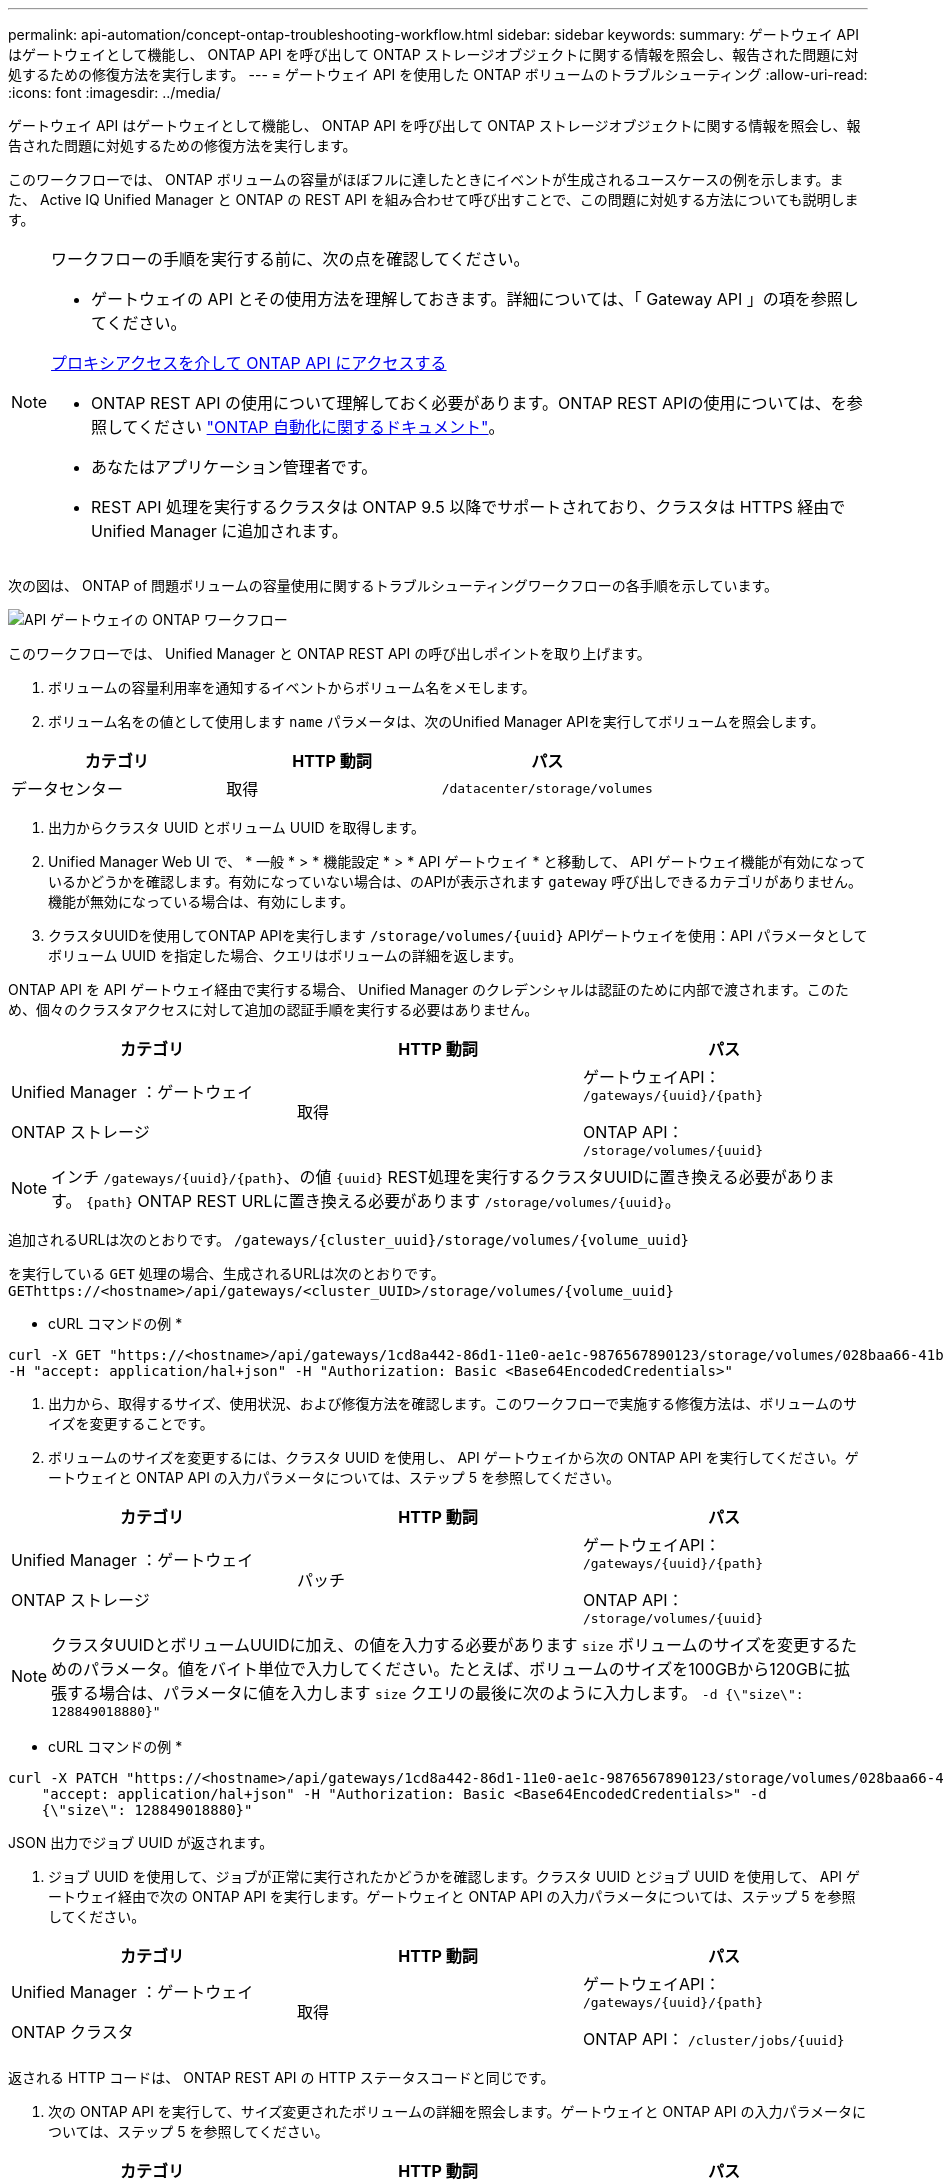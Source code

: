 ---
permalink: api-automation/concept-ontap-troubleshooting-workflow.html 
sidebar: sidebar 
keywords:  
summary: ゲートウェイ API はゲートウェイとして機能し、 ONTAP API を呼び出して ONTAP ストレージオブジェクトに関する情報を照会し、報告された問題に対処するための修復方法を実行します。 
---
= ゲートウェイ API を使用した ONTAP ボリュームのトラブルシューティング
:allow-uri-read: 
:icons: font
:imagesdir: ../media/


[role="lead"]
ゲートウェイ API はゲートウェイとして機能し、 ONTAP API を呼び出して ONTAP ストレージオブジェクトに関する情報を照会し、報告された問題に対処するための修復方法を実行します。

このワークフローでは、 ONTAP ボリュームの容量がほぼフルに達したときにイベントが生成されるユースケースの例を示します。また、 Active IQ Unified Manager と ONTAP の REST API を組み合わせて呼び出すことで、この問題に対処する方法についても説明します。

[NOTE]
====
ワークフローの手順を実行する前に、次の点を確認してください。

* ゲートウェイの API とその使用方法を理解しておきます。詳細については、「 Gateway API 」の項を参照してください。


xref:concept-gateway-apis.adoc[プロキシアクセスを介して ONTAP API にアクセスする]

* ONTAP REST API の使用について理解しておく必要があります。ONTAP REST APIの使用については、を参照してください https://docs.netapp.com/us-en/ontap-automation/index.html["ONTAP 自動化に関するドキュメント"]。
* あなたはアプリケーション管理者です。
* REST API 処理を実行するクラスタは ONTAP 9.5 以降でサポートされており、クラスタは HTTPS 経由で Unified Manager に追加されます。


====
次の図は、 ONTAP of 問題ボリュームの容量使用に関するトラブルシューティングワークフローの各手順を示しています。

image::../media/api-gateway-ontap-workflow.gif[API ゲートウェイの ONTAP ワークフロー]

このワークフローでは、 Unified Manager と ONTAP REST API の呼び出しポイントを取り上げます。

. ボリュームの容量利用率を通知するイベントからボリューム名をメモします。
. ボリューム名をの値として使用します `name` パラメータは、次のUnified Manager APIを実行してボリュームを照会します。


[cols="3*"]
|===
| カテゴリ | HTTP 動詞 | パス 


 a| 
データセンター
 a| 
取得
 a| 
`/datacenter/storage/volumes`

|===
. 出力からクラスタ UUID とボリューム UUID を取得します。
. Unified Manager Web UI で、 * 一般 * > * 機能設定 * > * API ゲートウェイ * と移動して、 API ゲートウェイ機能が有効になっているかどうかを確認します。有効になっていない場合は、のAPIが表示されます `gateway` 呼び出しできるカテゴリがありません。機能が無効になっている場合は、有効にします。
. クラスタUUIDを使用してONTAP APIを実行します `+/storage/volumes/{uuid}+` APIゲートウェイを使用：API パラメータとしてボリューム UUID を指定した場合、クエリはボリュームの詳細を返します。


ONTAP API を API ゲートウェイ経由で実行する場合、 Unified Manager のクレデンシャルは認証のために内部で渡されます。このため、個々のクラスタアクセスに対して追加の認証手順を実行する必要はありません。

[cols="3*"]
|===
| カテゴリ | HTTP 動詞 | パス 


 a| 
Unified Manager ：ゲートウェイ

ONTAP ストレージ
 a| 
取得
 a| 
ゲートウェイAPI： `+/gateways/{uuid}/{path}+`

ONTAP API： `+/storage/volumes/{uuid}+`

|===
[NOTE]
====
インチ `+/gateways/{uuid}/{path}+`、の値 `+{uuid}+` REST処理を実行するクラスタUUIDに置き換える必要があります。 `+{path}+` ONTAP REST URLに置き換える必要があります `+/storage/volumes/{uuid}+`。

====
追加されるURLは次のとおりです。 `+/gateways/{cluster_uuid}/storage/volumes/{volume_uuid}+`

を実行している `GET` 処理の場合、生成されるURLは次のとおりです。 `+GEThttps://<hostname>/api/gateways/<cluster_UUID>/storage/volumes/{volume_uuid}+`

* cURL コマンドの例 *

[listing]
----
curl -X GET "https://<hostname>/api/gateways/1cd8a442-86d1-11e0-ae1c-9876567890123/storage/volumes/028baa66-41bd-11e9-81d5-00a0986138f7"
-H "accept: application/hal+json" -H "Authorization: Basic <Base64EncodedCredentials>"
----
. 出力から、取得するサイズ、使用状況、および修復方法を確認します。このワークフローで実施する修復方法は、ボリュームのサイズを変更することです。
. ボリュームのサイズを変更するには、クラスタ UUID を使用し、 API ゲートウェイから次の ONTAP API を実行してください。ゲートウェイと ONTAP API の入力パラメータについては、ステップ 5 を参照してください。


[cols="3*"]
|===
| カテゴリ | HTTP 動詞 | パス 


 a| 
Unified Manager ：ゲートウェイ

ONTAP ストレージ
 a| 
パッチ
 a| 
ゲートウェイAPI： `+/gateways/{uuid}/{path}+`

ONTAP API： `+/storage/volumes/{uuid}+`

|===
[NOTE]
====
クラスタUUIDとボリュームUUIDに加え、の値を入力する必要があります `size` ボリュームのサイズを変更するためのパラメータ。値をバイト単位で入力してください。たとえば、ボリュームのサイズを100GBから120GBに拡張する場合は、パラメータに値を入力します `size` クエリの最後に次のように入力します。 `-d {\"size\": 128849018880}"`

====
* cURL コマンドの例 *

[listing]
----
curl -X PATCH "https://<hostname>/api/gateways/1cd8a442-86d1-11e0-ae1c-9876567890123/storage/volumes/028baa66-41bd-11e9-81d5-00a0986138f7" -H
    "accept: application/hal+json" -H "Authorization: Basic <Base64EncodedCredentials>" -d
    {\"size\": 128849018880}"
----
JSON 出力でジョブ UUID が返されます。

. ジョブ UUID を使用して、ジョブが正常に実行されたかどうかを確認します。クラスタ UUID とジョブ UUID を使用して、 API ゲートウェイ経由で次の ONTAP API を実行します。ゲートウェイと ONTAP API の入力パラメータについては、ステップ 5 を参照してください。


[cols="3*"]
|===
| カテゴリ | HTTP 動詞 | パス 


 a| 
Unified Manager ：ゲートウェイ

ONTAP クラスタ
 a| 
取得
 a| 
ゲートウェイAPI： `+/gateways/{uuid}/{path}+`

ONTAP API： `+/cluster/jobs/{uuid}+`

|===
返される HTTP コードは、 ONTAP REST API の HTTP ステータスコードと同じです。

. 次の ONTAP API を実行して、サイズ変更されたボリュームの詳細を照会します。ゲートウェイと ONTAP API の入力パラメータについては、ステップ 5 を参照してください。


[cols="3*"]
|===
| カテゴリ | HTTP 動詞 | パス 


 a| 
Unified Manager ：ゲートウェイ

ONTAP ストレージ
 a| 
取得
 a| 
ゲートウェイAPI： `+/gateways/{uuid}/{path}+`

ONTAP API： `+/storage/volumes/{uuid}+`

|===
出力には、拡張後のボリュームサイズとして 120GB が表示されます。

